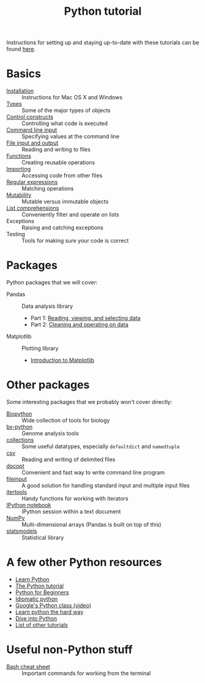 #+title: Python tutorial
#+html_head: <link rel="stylesheet" href="css/theme.css" type="text/css"/>

Instructions for setting up and staying up-to-date with these tutorials
can be found [[./doc/syncing-tutorial.org][here]].

* Basics
  :PROPERTIES:
  :HTML_CONTAINER_CLASS: topic-list-def
  :END:

- [[file:doc/installation.org][Installation]] :: Instructions for Mac OS X and Windows
- [[file:doc/types.org][Types]] :: Some of the major types of objects
- [[file:doc/control_constructs.org][Control constructs]] :: Controlling what code is executed
- [[file:doc/commandline_input.org][Command line input]] :: Specifying values at the command line
- [[file:doc/file_io.org][File input and output]] :: Reading and writing to files
- [[file:doc/functions.org][Functions]] :: Creating reusable operations
- [[./doc/importing.org][Importing]] :: Accessing code from other files
- [[./doc/regex.org][Regular expressions]] :: Matching operations
- [[./doc/mutability.org][Mutability]] :: Mutable versus immutable objects
- [[./doc/list-comprehensions.org][List comprehensions]] :: Conveniently filter and operate on lists
- Exceptions :: Raising and catching exceptions
- Testing :: Tools for making sure your code is correct

* Packages
  :PROPERTIES:
  :HTML_CONTAINER_CLASS: topic-list-def
  :END:

Python packages that we will cover:

- Pandas :: Data analysis library

  - Part 1: [[./doc/pandas-part1.org][Reading, viewing, and selecting data]]
  - Part 2: [[./doc/pandas-part2.org][Cleaning and operating on data]]

- Matplotlib :: Plotting library

  - [[./doc/matplotlib.org][Introduction to Matplotlib]]

* Other packages
  :PROPERTIES:
  :HTML_CONTAINER_CLASS: topic-list-def
  :END:

Some interesting packages that we probably won't cover directly:

- [[http://biopython.org/wiki/Main_Page][Biopython]] :: Wide collection of tools for biology
- [[https://bitbucket.org/james_taylor/bx-python/wiki/Home][bx-python]] :: Genome analysis tools
- [[http://docs.python.org/3.3/library/collections.html][collections]] :: Some useful datatypes, especially =defaultdict= and
                 =namedtuple=
- [[http://docs.python.org/3.3/library/csv.html][csv]] :: Reading and writing of delimited files
- [[http://docopt.org/][docopt]] :: Convenient and fast way to write command line program
- [[http://docs.python.org/3.3/library/fileinput.html][fileinput]] :: A good solution for handling standard input and multiple
               input files
- [[http://docs.python.org/3.3/library/itertools.html][itertools]] :: Handy functions for working with iterators
- [[http://ipython.org/notebook.html][IPython notebook]] ::  IPython session within a text document
- [[https://en.wikipedia.org/wiki/NumPy][NumPy]] :: Multi-dimensional arrays (Pandas is built on top of this)
- [[http://statsmodels.sourceforge.net/][statsmodels]] :: Statistical library


* A few other Python resources
  :PROPERTIES:
  :HTML_CONTAINER_CLASS: topic-list
  :END:

- [[http://www.learnpython.org/][Learn Python]]
- [[http://docs.python.org/2/tutorial/][The Python tutorial]]
- [[http://www.pythonforbeginners.com/][Python for Beginners]]
- [[http://python.net/~goodger/projects/pycon/2007/idiomatic/][Idiomatic python]]
- [[http://www.youtube.com/watch?v%3DtKTZoB2Vjuk][Google's Python class (video)]]
- [[http://learnpythonthehardway.org/book/intro.html][Learn python the hard way]]
- [[http://www.diveintopython.net/toc/index.html][Dive into Python]]
- [[http://wiki.python.org/moin/BeginnersGuide/Programmers][List of other tutorials]]

* Useful non-Python stuff
  :PROPERTIES:
  :HTML_CONTAINER_CLASS: topic-list-def
  :END:

- [[./doc/bash.org][Bash cheat sheet]] :: Important commands for working from the terminal
